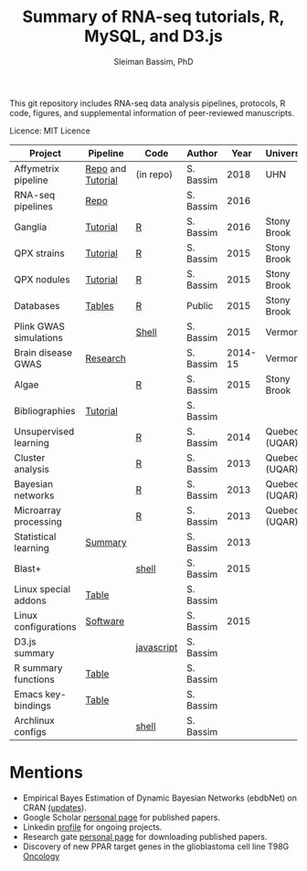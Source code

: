#+TITLE: Summary of RNA-seq tutorials, R, MySQL, and D3.js
#+AUTHOR: Sleiman Bassim, PhD
#+EMAIL: slei.bass@gmail.com

#+STARTUP: content
#+STARTUP: hidestars
#+OPTIONS: toc:5 H:5 num:3
#+LANGUAGE: english
#+LaTeX_HEADER: \usepackage[ttscale=.875]{libertine}
#+LATEX_HEADER: \usepackage[T1]{fontenc}
#+LaTeX_HEADER: \sectionfont{\normalfont\scshape}
#+LaTeX_HEADER: \subsectionfont{\normalfont\itshape}
#+LATEX_HEADER: \usepackage[innermargin=1.5cm,outermargin=1.25cm,vmargin=3cm]{geometry}
#+LATEX_HEADER: \linespread{1}
#+LATEX_HEADER: \setlength{\itemsep}{-30pt}
#+LATEX_HEADER: \setlength{\parskip}{0pt}
#+LATEX_HEADER: \setlength{\parsep}{-5pt}
#+LATEX_HEADER: \usepackage[hyperref]{xcolor}
#+LATEX_HEADER: \usepackage[colorlinks=true,urlcolor=SteelBlue4,linkcolor=Firebrick4]{hyperref}
#+EXPORT_SELECT_TAGS: export
#+EXPORT_EXCLUDE_TAGS: noexport

This git repository includes RNA-seq data analysis pipelines, protocols, R code, figures, and supplemental information of peer-reviewed manuscripts.

Licence: MIT Licence


| Project                | Pipeline          | Code       | Author    |    Year | University    |
|------------------------+-------------------+------------+-----------+---------+---------------|
| Affymetrix pipeline    | [[https://github.com/neocruiser/pipelines][Repo]] and [[https://github.com/neocruiser/Rstats/tree/master/relapse][Tutorial]] | (in repo)   | S. Bassim |    2018 | UHN           |
| RNA-seq pipelines      | [[https://github.com/neocruiser/pipelines][Repo]]              |            | S. Bassim |    2016 |               |
| Ganglia                | [[https://github.com/neocruiser/Rstats/tree/master/ganglia][Tutorial]]          | [[https://github.com/neocruiser/Rstats/blob/master/ganglia/ganglia.pdf][R]]          | S. Bassim |    2016 | Stony Brook   |
| QPX strains            | [[https://github.com/neocruiser/Rstats/tree/master/rnaseQPX][Tutorial]]          | [[https://github.com/neocruiser/Rstats/blob/master/rnaseQPX/rnaseQPX.pdf][R]]          | S. Bassim |    2015 | Stony Brook   |
| QPX nodules            | [[https://github.com/neocruiser/Rstats/tree/master/nodule][Tutorial]]          | [[https://github.com/neocruiser/Rstats/blob/master/nodule/nodule.pdf][R]]          | S. Bassim |    2015 | Stony Brook   |
| Databases              | [[https://github.com/neocruiser/Rstats/tree/master/nodule#gene-gene-interaction][Tables]]            | [[https://github.com/neocruiser/Rstats/blob/master/nodule/nodule.pdf][R]]          | Public    |    2015 | Stony Brook   |
| Plink GWAS simulations |                   | [[https://github.com/neocruiser/Rstats/blob/master/brain.org#2-plink][Shell]]      | S. Bassim |    2015 | Vermont       |
| Brain disease GWAS     | [[https://github.com/neocruiser/Rstats/blob/master/brain.org][Research]]          |            | S. Bassim | 2014-15 | Vermont       |
| Algae                  |                   | [[https://github.com/neocruiser/Rstats/blob/master/algae/algae.pdf][R]]          | S. Bassim |    2015 | Stony Brook   |
| Bibliographies         | [[https://github.com/neocruiser/bilbiographies][Tutorial]]          |            | S. Bassim |         |               |
| Unsupervised learning  |                   | [[https://github.com/neocruiser/thesis2014/blob/master/Paper3/paper3.R][R]]          | S. Bassim |    2014 | Quebec (UQAR) |
| Cluster analysis       |                   | [[https://github.com/neocruiser/thesis2014/blob/master/mfuzz/mfuzz.R][R]]          | S. Bassim |    2013 | Quebec (UQAR) |
| Bayesian networks      |                   | [[https://github.com/neocruiser/thesis2014/blob/master/ebdbn/ebdbn.R][R]]          | S. Bassim |    2013 | Quebec (UQAR) |
| Microarray processing  |                   | [[https://github.com/neocruiser/thesis2014/blob/master/microarrays/preProcessing_detailed.R][R]]          | S. Bassim |    2013 | Quebec (UQAR) |
| Statistical learning   | [[https://github.com/neocruiser/Rstats/blob/master/linux.org#statistical-learning-summary][Summary]]           |            | S. Bassim |    2013 |               |
| Blast+                 |                   | [[https://github.com/neocruiser/Rstats/blob/master/linux.org#blast][shell]]      | S. Bassim |    2015 |               |
| Linux special addons   | [[https://github.com/neocruiser/Rstats/blob/master/linux.org#additional-linux-apps][Table]]             |            | S. Bassim |         |               |
| Linux configurations   | [[https://github.com/neocruiser/Rstats/blob/master/linux.org#collection-of-information][Software]]          |            | S. Bassim |    2015 |               |
| D3.js summary          |                   | [[https://github.com/neocruiser/Rstats/blob/master/linux.org#g3js-dataviz][javascript]] | S. Bassim |         |               |
| R summary functions    | [[https://github.com/neocruiser/Rstats/blob/master/linux.org#r-short-summary][Table]]             |            | S. Bassim |         |               |
| Emacs key-bindings     | [[https://github.com/neocruiser/Rstats/blob/master/linux.org#emacs-keybindings][Table]]             |            | S. Bassim |         |               |
| Archlinux configs      |                   | [[https://github.com/neocruiser/Rstats/blob/master/linux.org#archlinux][shell]]      | S. Bassim |         |               |

* Mentions
- Empirical Bayes Estimation of Dynamic Bayesian Networks (ebdbNet) on CRAN [[https://cran.r-project.org/web/packages/ebdbNet/NEWS][(updates]]).
- Google Scholar [[https://scholar.google.com/citations?user=mDJZY3oAAAAJ&hl=en][personal page]] for published papers.
- Linkedin [[https://www.linkedin.com/profile/view?id=AAMAAAD-CVIBL2ksOX7KT3k7ZUYPiE7A5XB7QFA&trk=hp-identity-name][profile]] for ongoing projects.
- Research gate [[https://www.researchgate.net/profile/Sleiman_Bassim][personal page]] for downloading published papers.
- Discovery of new PPAR target genes in the glioblastoma cell line T98G [[https://www.researchgate.net/profile/Stephane_Gibaud/publication/235963296_Development_of_microemulsion_of_mitotane_for_improvement_of_oral_bioavailability/links/0deec51fbd6341f6a2000000.pdf][Oncology]]
